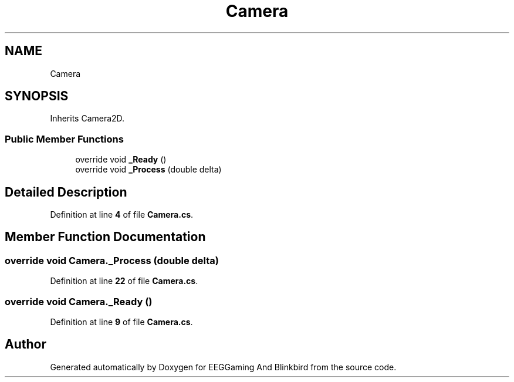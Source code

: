 .TH "Camera" 3 "Version 0.2.6.0" "EEGGaming And Blinkbird" \" -*- nroff -*-
.ad l
.nh
.SH NAME
Camera
.SH SYNOPSIS
.br
.PP
.PP
Inherits Camera2D\&.
.SS "Public Member Functions"

.in +1c
.ti -1c
.RI "override void \fB_Ready\fP ()"
.br
.ti -1c
.RI "override void \fB_Process\fP (double delta)"
.br
.in -1c
.SH "Detailed Description"
.PP 
Definition at line \fB4\fP of file \fBCamera\&.cs\fP\&.
.SH "Member Function Documentation"
.PP 
.SS "override void Camera\&._Process (double delta)"

.PP
Definition at line \fB22\fP of file \fBCamera\&.cs\fP\&.
.SS "override void Camera\&._Ready ()"

.PP
Definition at line \fB9\fP of file \fBCamera\&.cs\fP\&.

.SH "Author"
.PP 
Generated automatically by Doxygen for EEGGaming And Blinkbird from the source code\&.
